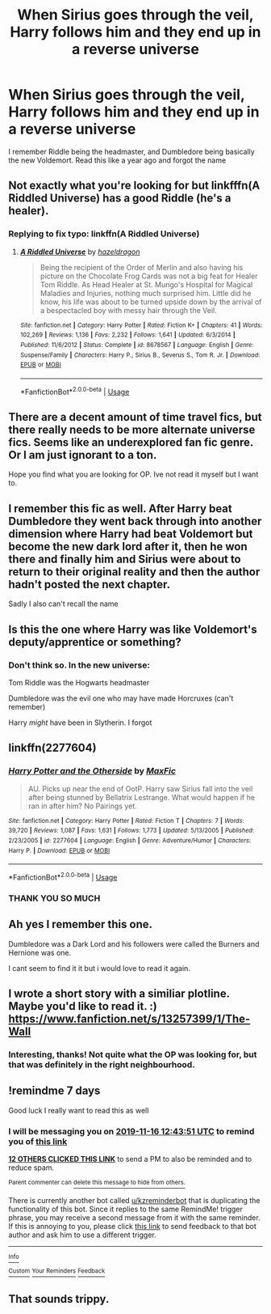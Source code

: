 #+TITLE: When Sirius goes through the veil, Harry follows him and they end up in a reverse universe

* When Sirius goes through the veil, Harry follows him and they end up in a reverse universe
:PROPERTIES:
:Author: footballmaths49
:Score: 69
:DateUnix: 1573302828.0
:DateShort: 2019-Nov-09
:FlairText: What's That Fic?
:END:
I remember Riddle being the headmaster, and Dumbledore being basically the new Voldemort. Read this like a year ago and forgot the name


** Not exactly what you're looking for but linkfffn(A Riddled Universe) has a good Riddle (he's a healer).
:PROPERTIES:
:Author: ThatRainPerson
:Score: 10
:DateUnix: 1573317294.0
:DateShort: 2019-Nov-09
:END:

*** Replying to fix typo: linkffn(A Riddled Universe)
:PROPERTIES:
:Author: Dusk_Star
:Score: 3
:DateUnix: 1573353538.0
:DateShort: 2019-Nov-10
:END:

**** [[https://www.fanfiction.net/s/8678567/1/][*/A Riddled Universe/*]] by [[https://www.fanfiction.net/u/3997673/hazeldragon][/hazeldragon/]]

#+begin_quote
  Being the recipient of the Order of Merlin and also having his picture on the Chocolate Frog Cards was not a big feat for Healer Tom Riddle. As Head Healer at St. Mungo's Hospital for Magical Maladies and Injuries, nothing much surprised him. Little did he know, his life was about to be turned upside down by the arrival of a bespectacled boy with messy hair through the Veil.
#+end_quote

^{/Site/:} ^{fanfiction.net} ^{*|*} ^{/Category/:} ^{Harry} ^{Potter} ^{*|*} ^{/Rated/:} ^{Fiction} ^{K+} ^{*|*} ^{/Chapters/:} ^{41} ^{*|*} ^{/Words/:} ^{102,269} ^{*|*} ^{/Reviews/:} ^{1,136} ^{*|*} ^{/Favs/:} ^{2,232} ^{*|*} ^{/Follows/:} ^{1,641} ^{*|*} ^{/Updated/:} ^{6/3/2014} ^{*|*} ^{/Published/:} ^{11/6/2012} ^{*|*} ^{/Status/:} ^{Complete} ^{*|*} ^{/id/:} ^{8678567} ^{*|*} ^{/Language/:} ^{English} ^{*|*} ^{/Genre/:} ^{Suspense/Family} ^{*|*} ^{/Characters/:} ^{Harry} ^{P.,} ^{Sirius} ^{B.,} ^{Severus} ^{S.,} ^{Tom} ^{R.} ^{Jr.} ^{*|*} ^{/Download/:} ^{[[http://www.ff2ebook.com/old/ffn-bot/index.php?id=8678567&source=ff&filetype=epub][EPUB]]} ^{or} ^{[[http://www.ff2ebook.com/old/ffn-bot/index.php?id=8678567&source=ff&filetype=mobi][MOBI]]}

--------------

*FanfictionBot*^{2.0.0-beta} | [[https://github.com/tusing/reddit-ffn-bot/wiki/Usage][Usage]]
:PROPERTIES:
:Author: FanfictionBot
:Score: 4
:DateUnix: 1573353600.0
:DateShort: 2019-Nov-10
:END:


** There are a decent amount of time travel fics, but there really needs to be more alternate universe fics. Seems like an underexplored fan fic genre. Or I am just ignorant to a ton.

Hope you find what you are looking for OP. Ive not read it myself but I want to.
:PROPERTIES:
:Author: Noexit007
:Score: 10
:DateUnix: 1573319594.0
:DateShort: 2019-Nov-09
:END:


** I remember this fic as well. After Harry beat Dumbledore they went back through into another dimension where Harry had beat Voldemort but become the new dark lord after it, then he won there and finally him and Sirius were about to return to their original reality and then the author hadn't posted the next chapter.

Sadly I also can't recall the name
:PROPERTIES:
:Author: minerat27
:Score: 8
:DateUnix: 1573322010.0
:DateShort: 2019-Nov-09
:END:


** Is this the one where Harry was like Voldemort's deputy/apprentice or something?
:PROPERTIES:
:Author: Ch1pp
:Score: 3
:DateUnix: 1573314053.0
:DateShort: 2019-Nov-09
:END:

*** Don't think so. In the new universe:

Tom Riddle was the Hogwarts headmaster

Dumbledore was the evil one who may have made Horcruxes (can't remember)

Harry /might/ have been in Slytherin. I forgot
:PROPERTIES:
:Author: footballmaths49
:Score: 8
:DateUnix: 1573315186.0
:DateShort: 2019-Nov-09
:END:


** linkffn(2277604)
:PROPERTIES:
:Author: Cubethulu
:Score: 5
:DateUnix: 1573331719.0
:DateShort: 2019-Nov-10
:END:

*** [[https://www.fanfiction.net/s/2277604/1/][*/Harry Potter and the Otherside/*]] by [[https://www.fanfiction.net/u/564706/MaxFic][/MaxFic/]]

#+begin_quote
  AU. Picks up near the end of OotP. Harry saw Sirius fall into the veil after being stunned by Bellatrix Lestrange. What would happen if he ran in after him? No Pairings yet.
#+end_quote

^{/Site/:} ^{fanfiction.net} ^{*|*} ^{/Category/:} ^{Harry} ^{Potter} ^{*|*} ^{/Rated/:} ^{Fiction} ^{T} ^{*|*} ^{/Chapters/:} ^{7} ^{*|*} ^{/Words/:} ^{39,720} ^{*|*} ^{/Reviews/:} ^{1,087} ^{*|*} ^{/Favs/:} ^{1,631} ^{*|*} ^{/Follows/:} ^{1,773} ^{*|*} ^{/Updated/:} ^{5/13/2005} ^{*|*} ^{/Published/:} ^{2/23/2005} ^{*|*} ^{/id/:} ^{2277604} ^{*|*} ^{/Language/:} ^{English} ^{*|*} ^{/Genre/:} ^{Adventure/Humor} ^{*|*} ^{/Characters/:} ^{Harry} ^{P.} ^{*|*} ^{/Download/:} ^{[[http://www.ff2ebook.com/old/ffn-bot/index.php?id=2277604&source=ff&filetype=epub][EPUB]]} ^{or} ^{[[http://www.ff2ebook.com/old/ffn-bot/index.php?id=2277604&source=ff&filetype=mobi][MOBI]]}

--------------

*FanfictionBot*^{2.0.0-beta} | [[https://github.com/tusing/reddit-ffn-bot/wiki/Usage][Usage]]
:PROPERTIES:
:Author: FanfictionBot
:Score: 5
:DateUnix: 1573331734.0
:DateShort: 2019-Nov-10
:END:


*** THANK YOU SO MUCH
:PROPERTIES:
:Author: footballmaths49
:Score: 2
:DateUnix: 1573369351.0
:DateShort: 2019-Nov-10
:END:


** Ah yes I remember this one.

Dumbledore was a Dark Lord and his followers were called the Burners and Hernione was one.

I cant seem to find it it but i would love to read it again.
:PROPERTIES:
:Author: LilBaby90210
:Score: 4
:DateUnix: 1573327758.0
:DateShort: 2019-Nov-09
:END:


** I wrote a short story with a similiar plotline. Maybe you'd like to read it. :)\\
[[https://www.fanfiction.net/s/13257399/1/The-Wall]]
:PROPERTIES:
:Score: 3
:DateUnix: 1573322251.0
:DateShort: 2019-Nov-09
:END:

*** Interesting, thanks! Not quite what the OP was looking for, but that was definitely in the right neighbourhood.
:PROPERTIES:
:Author: RMGir
:Score: 3
:DateUnix: 1573326546.0
:DateShort: 2019-Nov-09
:END:


** !remindme 7 days

Good luck I really want to read this as well
:PROPERTIES:
:Author: ThellraAK
:Score: 2
:DateUnix: 1573303431.0
:DateShort: 2019-Nov-09
:END:

*** I will be messaging you on [[http://www.wolframalpha.com/input/?i=2019-11-16%2012:43:51%20UTC%20To%20Local%20Time][*2019-11-16 12:43:51 UTC*]] to remind you of [[https://np.reddit.com/r/HPfanfiction/comments/dtvdcs/when_sirius_goes_through_the_veil_harry_follows/f6yy346/][*this link*]]

[[https://np.reddit.com/message/compose/?to=RemindMeBot&subject=Reminder&message=%5Bhttps%3A%2F%2Fwww.reddit.com%2Fr%2FHPfanfiction%2Fcomments%2Fdtvdcs%2Fwhen_sirius_goes_through_the_veil_harry_follows%2Ff6yy346%2F%5D%0A%0ARemindMe%21%202019-11-16%2012%3A43%3A51%20UTC][*12 OTHERS CLICKED THIS LINK*]] to send a PM to also be reminded and to reduce spam.

^{Parent commenter can} [[https://np.reddit.com/message/compose/?to=RemindMeBot&subject=Delete%20Comment&message=Delete%21%20dtvdcs][^{delete this message to hide from others.}]]

There is currently another bot called [[/u/kzreminderbot][u/kzreminderbot]] that is duplicating the functionality of this bot. Since it replies to the same RemindMe! trigger phrase, you may receive a second message from it with the same reminder. If this is annoying to you, please click [[https://np.reddit.com/message/compose/?to=kzreminderbot&subject=Feedback%21%20KZ%20Reminder%20Bot][this link]] to send feedback to that bot author and ask him to use a different trigger.

--------------

[[https://np.reddit.com/r/RemindMeBot/comments/c5l9ie/remindmebot_info_v20/][^{Info}]]

[[https://np.reddit.com/message/compose/?to=RemindMeBot&subject=Reminder&message=%5BLink%20or%20message%20inside%20square%20brackets%5D%0A%0ARemindMe%21%20Time%20period%20here][^{Custom}]]
[[https://np.reddit.com/message/compose/?to=RemindMeBot&subject=List%20Of%20Reminders&message=MyReminders%21][^{Your Reminders}]]
[[https://np.reddit.com/message/compose/?to=Watchful1&subject=RemindMeBot%20Feedback][^{Feedback}]]
:PROPERTIES:
:Author: RemindMeBot
:Score: 0
:DateUnix: 1573303452.0
:DateShort: 2019-Nov-09
:END:


** That sounds trippy.
:PROPERTIES:
:Author: elliewashere
:Score: 1
:DateUnix: 1573329717.0
:DateShort: 2019-Nov-09
:END:

